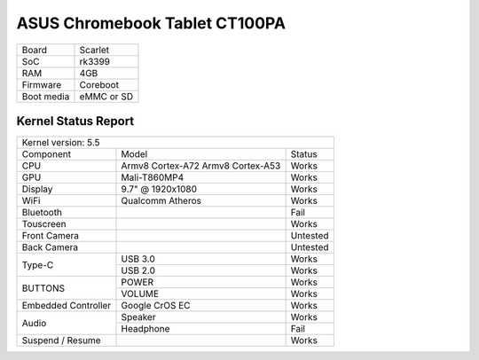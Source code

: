 ==============================
ASUS Chromebook Tablet CT100PA
==============================

+------------+-----------------------+
| Board      | Scarlet               |
+------------+-----------------------+
| SoC        | rk3399                |
+------------+-----------------------+
| RAM        | 4GB                   |
+------------+-----------------------+
| Firmware   | Coreboot              |
+------------+-----------------------+
| Boot media | eMMC or SD            |
+------------+-----------------------+

Kernel Status Report
====================

+----------------------------------------------------------+
| Kernel version: 5.5                                      |
+---------------------+-------------------+----------------+
| Component           | Model             | Status         |
+---------------------+-------------------+----------------+
| CPU                 | Armv8 Cortex-A72  | Works          |
|                     | Armv8 Cortex-A53  |                |
+---------------------+-------------------+----------------+
| GPU                 | Mali-T860MP4      | Works          |
+---------------------+-------------------+----------------+
| Display             | 9.7" @ 1920x1080  | Works          |
+---------------------+-------------------+----------------+
| WiFi                | Qualcomm Atheros  | Works          |
+---------------------+-------------------+----------------+
| Bluetooth           |                   | Fail           |
+---------------------+-------------------+----------------+
| Touscreen           |                   | Works          |
+---------------------+-------------------+----------------+
| Front Camera        |                   | Untested       |
+---------------------+-------------------+----------------+
| Back Camera         |                   | Untested       |
+---------------------+-------------------+----------------+
|                     | USB 3.0           | Works          |
| Type-C              +-------------------+----------------+
|                     | USB 2.0           | Works          |
+---------------------+-------------------+----------------+
|                     | POWER             | Works          |
| BUTTONS             +-------------------+----------------+
|                     | VOLUME            | Works          |
+---------------------+-------------------+----------------+
| Embedded Controller | Google CrOS EC    | Works          |
+---------------------+-------------------+----------------+
|                     | Speaker           | Works          |
|  Audio              +-------------------+----------------+
|                     | Headphone         | Fail           |
+---------------------+-------------------+----------------+
| Suspend / Resume    |                   | Works          |
+---------------------+-------------------+----------------+

